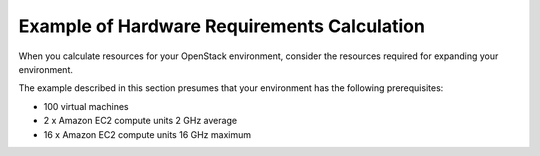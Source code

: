 
.. _hardware-calculation:

Example of Hardware Requirements Calculation 
============================================

.. TODO: verify that this is useful, accurate, and current

When you calculate resources for your OpenStack environment, consider
the resources required for expanding your environment.

The example described in this section presumes that your environment
has the following prerequisites:

* 100 virtual machines

* 2 x Amazon EC2 compute units 2 GHz average

* 16 x Amazon EC2 compute units 16 GHz maximum

.. seealso:: `Fuel Hardware Calculator <https://www.mirantis.com/openstack-services/bom-calculator/>`_
